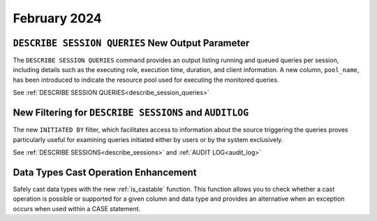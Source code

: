 .. _february_2024:

******************
February 2024
******************

``DESCRIBE SESSION QUERIES`` New Output Parameter
^^^^^^^^^^^^^^^^^^^^^^^^^^^^^^^^^^^^^^^^^^^^^^^^^


The ``DESCRIBE SESSION QUERIES`` command provides an output listing running and queued queries per session, including details such as the executing role, execution time, duration, and client information. A new column, ``pool_name``, has been introduced to indicate the resource pool used for executing the monitored queries.


See :ref:`DESCRIBE SESSION QUERIES<describe_session_queries>`


New Filtering for ``DESCRIBE SESSIONS`` and ``AUDITLOG``
^^^^^^^^^^^^^^^^^^^^^^^^^^^^^^^^^^^^^^^^^^^^^^^^^^^^^^^^^

The new ``INITIATED BY`` filter, which facilitates access to information about the source triggering the queries proves particularly useful for examining queries initiated either by users or by the system exclusively.

See :ref:`DESCRIBE SESSIONS<describe_sessions>` and :ref:`AUDIT LOG<audit_log>`

Data Types Cast Operation Enhancement
^^^^^^^^^^^^^^^^^^^^^^^^^^^^^^^^^^^^^

Safely cast data types with the new :ref:`is_castable` function. This function allows you to check whether a cast operation is possible or supported for a given column and data type and provides an alternative when an exception occurs when used within a CASE statement.

